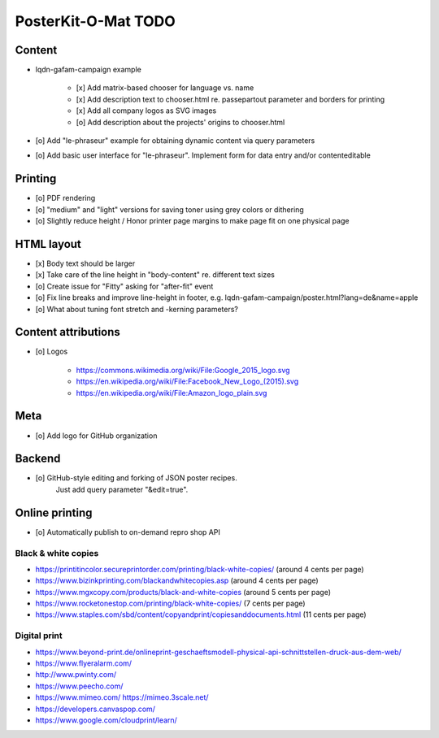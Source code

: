 ####################
PosterKit-O-Mat TODO
####################

Content
=======
- lqdn-gafam-campaign example

    - [x] Add matrix-based chooser for language vs. name
    - [x] Add description text to chooser.html re. passepartout parameter and borders for printing
    - [x] Add all company logos as SVG images
    - [o] Add description about the projects' origins to chooser.html

- [o] Add "le-phraseur" example for obtaining dynamic content via query parameters
- [o] Add basic user interface for "le-phraseur". Implement form for data entry and/or contenteditable

Printing
========
- [o] PDF rendering
- [o] "medium" and "light" versions for saving toner using grey colors or dithering
- [o] Slightly reduce height / Honor printer page margins to make page fit on one physical page

HTML layout
===========
- [x] Body text should be larger
- [x] Take care of the line height in "body-content" re. different text sizes
- [o] Create issue for "Fitty" asking for "after-fit" event
- [o] Fix line breaks and improve line-height in footer, e.g. lqdn-gafam-campaign/poster.html?lang=de&name=apple
- [o] What about tuning font stretch and -kerning parameters?

Content attributions
====================
- [o] Logos

    - https://commons.wikimedia.org/wiki/File:Google_2015_logo.svg
    - https://en.wikipedia.org/wiki/File:Facebook_New_Logo_(2015).svg
    - https://en.wikipedia.org/wiki/File:Amazon_logo_plain.svg

Meta
====
- [o] Add logo for GitHub organization

Backend
=======
- [o] GitHub-style editing and forking of JSON poster recipes.
      Just add query parameter "&edit=true".

Online printing
===============
- [o] Automatically publish to on-demand repro shop API

Black & white copies
--------------------
- https://printitincolor.secureprintorder.com/printing/black-white-copies/ (around 4 cents per page)
- https://www.bizinkprinting.com/blackandwhitecopies.asp (around 4 cents per page)
- https://www.mgxcopy.com/products/black-and-white-copies (around 5 cents per page)
- https://www.rocketonestop.com/printing/black-white-copies/ (7 cents per page)
- https://www.staples.com/sbd/content/copyandprint/copiesanddocuments.html (11 cents per page)

Digital print
-------------
- https://www.beyond-print.de/onlineprint-geschaeftsmodell-physical-api-schnittstellen-druck-aus-dem-web/
- https://www.flyeralarm.com/
- http://www.pwinty.com/
- https://www.peecho.com/
- https://www.mimeo.com/
  https://mimeo.3scale.net/
- https://developers.canvaspop.com/
- https://www.google.com/cloudprint/learn/
